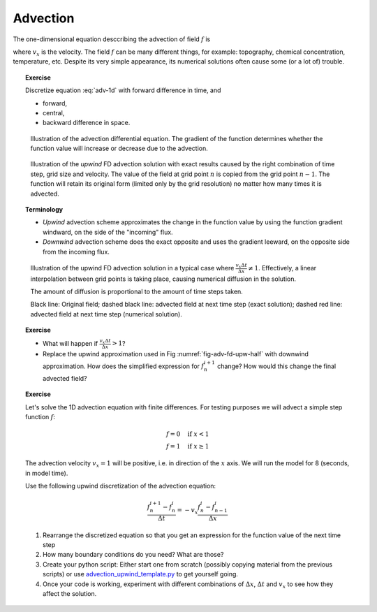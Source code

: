 .. advection page

Advection
=========

The one-dimensional equation desccribing the advection of field :math:`f` is

.. math::
   \frac{\partial f}{\partial t} = -v_x \frac{\partial f}{\partial x}
   :label: adv-1d         

where :math:`v_x` is the velocity. The field :math:`f` can be many 
different things, for example: topography, chemical concentration,
temperature, etc. Despite its very simple appearance,
its numerical solutions often cause some (or a lot of) trouble.

.. topic:: Exercise

   Discretize equation :eq:`adv-1d` with forward difference
   in time, and

   - forward,
   - central,
   - backward difference in space.

.. figure:: img/advection.svg

   Illustration of the advection differential equation. The gradient
   of the function determines whether the function value
   will increase or decrease due to the advection.

.. figure:: img/advection_fd_upwind.svg

   Illustration of the *upwind* FD advection solution
   with exact results caused by the right combination
   of time step, grid size and velocity. The value
   of the field at grid point :math:`n` is copied
   from the grid point :math:`n-1`. The function will retain
   its original form (limited only by the grid resolution)
   no matter how many times it is advected.
   
.. topic:: Terminology

   - *Upwind* advection scheme approximates the change in the function
     value by using the function gradient windward, on the side of the
     "incoming" flux.
   - *Downwind* advection scheme does the exact opposite and
     uses the gradient leeward, on the opposite side from
     the incoming flux.

.. _fig-adv-fd-upw-half:
.. figure:: img/advection_fd_upwind_halfstep.svg

   Illustration of the upwind FD advection solution 
   in a typical case where :math:`\frac{v_x\Delta t}{\Delta x} \ne 1`.
   Effectively, a linear interpolation between grid points
   is taking place, causing numerical diffusion in the solution.

   The amount of diffusion is proportional to the
   amount of time steps taken.

   Black line: Original field; dashed black line: advected field
   at next time step (exact solution); dashed red line: advected
   field at next time step (numerical solution).

.. topic:: Exercise

   - What will happen if :math:`\frac{v_x\Delta t}{\Delta x} > 1`?
   - Replace the upwind approximation used in Fig :numref:`fig-adv-fd-upw-half`
     with downwind approximation. How does the simplified expression
     for :math:`f_n^{i+1}` change? How would this change the final advected field?

.. topic:: Exercise

   Let's solve the 1D advection equation with finite differences. For testing
   purposes we will advect a simple step function :math:`f`:

   .. math::

      f = 0 \quad \mathrm{if}~x < 1 \\
      f = 1 \quad \mathrm{if}~x \ge 1

   The advection velocity :math:`v_x=1` will be positive, i.e. in direction
   of the :math:`x` axis. We will run the model for 8 (seconds, in model time).

   Use the following upwind discretization of the advection equation:

   .. math::

      \frac{f_n^{i+1}-f_n^i}{\Delta t} = -v_x\frac{f_n^i - f_{n-1}^i}{\Delta x}

   1. Rearrange the discretized equation so that you get an expression 
      for the function value of the next time step
   2. How many boundary conditions do you need? What are those?
   3. Create your python script: Either start one from scratch (possibly
      copying material from the previous scripts) or use 
      advection_upwind_template.py_ to get yourself going.
   4. Once your code is working, experiment with different combinations
      of :math:`\Delta x`, :math:`\Delta t` and :math:`v_x` to see
      how they affect the solution.

.. _advection_upwind_template.py: _static/advection_upwind_template.py

